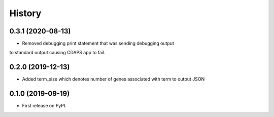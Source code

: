 =======
History
=======

0.3.1 (2020-08-13)
----------------------

* Removed debugging print statement that was sending debugging output
to standard output causing CDAPS app to fail.

0.2.0 (2019-12-13)
--------------------

* Added term_size which denotes number of genes associated with term to output JSON

0.1.0 (2019-09-19)
------------------

* First release on PyPI.

